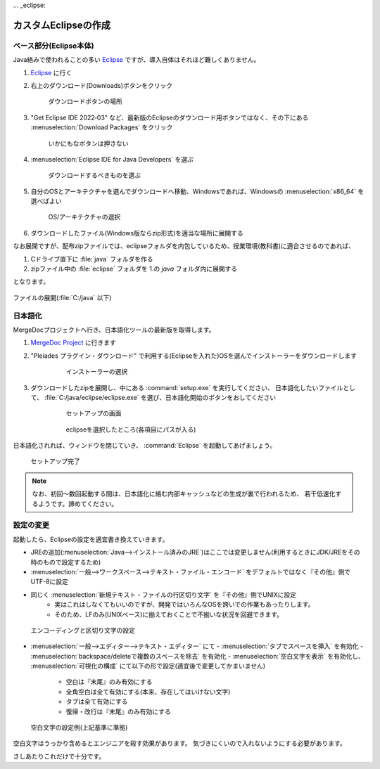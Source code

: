 ... _eclipse:

カスタムEclipseの作成
#####################

ベース部分(Eclipse本体)
***********************


Java絡みで使われることの多い `Eclipse <https://www.eclipse.org/>`_ ですが、導入自体はそれほど難しくありません。

1. `Eclipse <https://www.eclipse.org>`_ に行く      
2. 右上のダウンロード(Downloads)ボタンをクリック

    .. figure:: images/eclipse-install-01.png
        :scale: 65%
        :align: center
        :target: https://www.eclipse.org/

        ダウンロードボタンの場所

3. "Get Eclipse IDE 2022‑03" など、最新版のEclipseのダウンロード用ボタンではなく、その下にある :menuselection:`Download Packages` をクリック 

    .. figure:: images/eclipse-install-02.png
        :scale: 65%
        :align: center

        いかにもなボタンは押さない


4. :menuselection:`Eclipse IDE for Java Developers`  を選ぶ

    .. figure:: images/eclipse-install-03.png
        :scale: 65%
        :align: center
    
        ダウンロードするべきものを選ぶ

5. 自分のOSとアーキテクチャを選んでダウンロードへ移動、Windowsであれば、Windowsの :menuselection:`x86_64` を選べばよい 

    .. figure:: images/eclipse-install-04.png
        :scale: 65%
        :align: center
    
        OS/アーキテクチャの選択

6. ダウンロードしたファイル(Windows版ならzip形式)を適当な場所に展開する


なお展開ですが、配布zipファイルでは、eclipseフォルダを内包しているため、授業環境(教科書)に適合させるのであれば、

1. Cドライブ直下に :file:`java` フォルダを作る
2. zipファイル中の :file:`eclipse` フォルダを 1.の `java` フォルダ内に展開する

となります。


.. figure:: images/eclipse-install-05.png
    :scale: 75%
    :align: center

    ファイルの展開(:file:`C:/java` 以下)

日本語化
********

MergeDocプロジェクトへ行き、日本語化ツールの最新版を取得します。

1. `MergeDoc Project <https://mergedoc.osdn.jp/>`_ に行きます
2. "Pleiades プラグイン・ダウンロード" で利用する(Eclipseを入れた)OSを選んでインストーラーをダウンロードします

    .. figure:: images/eclipse-install-06.png
        :width: 75%

        インストーラーの選択

3. ダウンロードしたzipを展開し、中にある :command:`setup.exe` を実行してください、
   日本語化したいファイルとして、 :file:`C:/java/eclipse/eclipse.exe` を選び、日本語化開始のボタンをおしてください 

    .. figure:: images/eclipse-install-07.png
        :width: 75%

        セットアップの画面

    .. figure:: images/eclipse-install-08.png
        :width: 75%

        eclipseを選択したところ(各項目にパスが入る)

日本語化されれば、ウィンドウを閉じていき、 :command:`Eclipse` を起動してあげましょう。 

.. figure:: images/eclipse-install-09.png
    :width: 75%

    セットアップ完了

.. note::

    なお、初回～数回起動する間は、日本語化に絡む内部キャッシュなどの生成が裏で行われるため、
    若干低速化するようです。諦めてください。

設定の変更
**********

起動したら、Eclipseの設定を適宜書き換えていきます。

- JREの追加(:menuselection:`Java-->インストール済みのJRE`)はここでは変更しません(利用するときにJDK/JREをその時のもので設定するため)
- :menuselection:`一般-->ワークスペース-->テキスト・ファイル・エンコード` をデフォルトではなく『その他』側でUTF-8に設定
- 同じく :menuselection:`新規テキスト・ファイルの行区切り文字` を『その他』側でUNIXに設定
    - 実はこれはしなくてもいいのですが、開発ではいろんなOSを跨いでの作業もあったりします。
    - そのため、LFのみ(UNIXベース)に揃えておくことで不揃いな状況を回避できます。

.. figure:: images/eclipse-config-encoding.png
    :width: 75%

    エンコーディングと区切り文字の設定

- :menuselection:`一般-->エディター-->テキスト・エディター` にて
  - :menuselection:`タブでスペースを挿入` を有効化
  - :menuselection:`backspace/deleteで複数のスペースを除去` を有効化
  - :menuselection:`空白文字を表示` を有効化し、 :menuselection:`可視化の構成` にて以下の形で設定(適宜後で変更してかまいません)
    - 空白は『末尾』のみ有効にする
    - 全角空白は全て有効にする(本来、存在してはいけない文字)
    - タブは全て有効にする
    - 復帰・改行は『末尾』のみ有効にする

.. figure:: images/eclipse-config-visible-whitespace.png
    :width: 30%

    空白文字の設定例(上記基準に準拠)

空白文字はうっかり含めるとエンジニアを殺す効果があります。
気づきにくいので入れないようにする必要があります。


さしあたりこれだけで十分です。